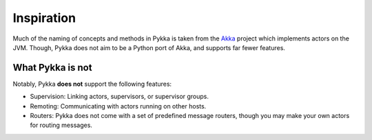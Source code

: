 ===========
Inspiration
===========

Much of the naming of concepts and methods in Pykka is taken from the `Akka
<https://akka.io/>`_ project which implements actors on the JVM. Though, Pykka
does not aim to be a Python port of Akka, and supports far fewer features.

What Pykka is not
=================

Notably, Pykka **does not** support the following features:

- Supervision: Linking actors, supervisors, or supervisor groups.

- Remoting: Communicating with actors running on other hosts.

- Routers: Pykka does not come with a set of predefined message routers, though
  you may make your own actors for routing messages.
